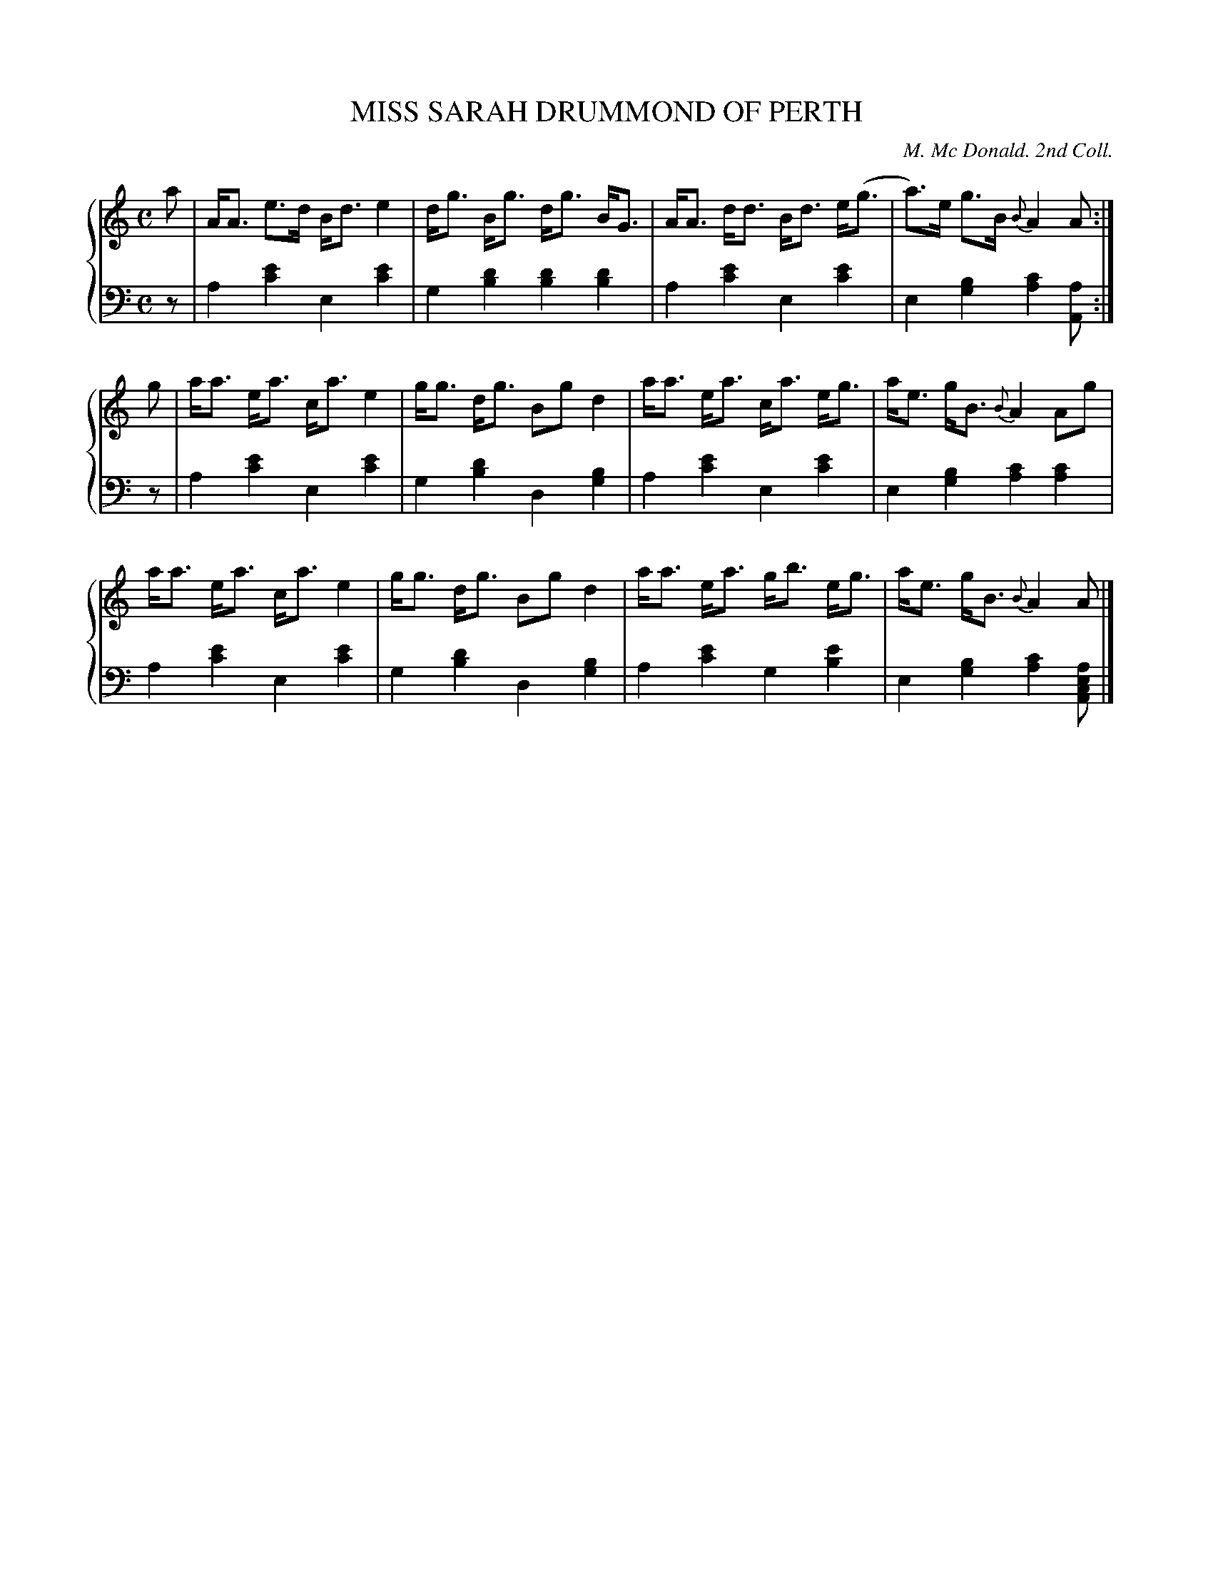 X: 433
T: MISS SARAH DRUMMOND OF PERTH
C: M. Mc Donald. 2nd Coll.
R: Strathspey
B: Glen Collection p.43 #3
Z: 2011 John Chambers <jc:trillian.mit.edu>
M: C
L: 1/8
V: 1 clef=treble middle=B
V: 2 clef=bass middle=d
%%score {1 | 2}
K: Am
%
V: 1
a |\
A<A e>d B<d e2 | d<g B<g d<g B<G | A<A d<d B<d e<(g | a)>e g>B {B}A2 A :|
g |\
a<a e<a c<a e2 | g<g d<g Bg d2 | a<a e<a c<a e<g | a<e g<B {B}A2 Ag |
a<a e<a c<a e2 | g<g d<g Bg d2 | a<a e<a g<b e<g | a<e g<B {B}A2 A |]
%
V: 2
z |\
a2[e'2c'2] e2[e'2c'2] | g2[d'2b2] [d'2b2][d'2b2] |\
a2[e'2c'2] e2[e'2c'2] | e2[b2g2] [c'2a2][aA] :|
z |\
a2[e'2c'2] e2[e'2c'2] | g2[d'2b2] d2[b2g2] |\
a2[e'2c'2] e2[e'2c'2] | e2[b2g2] [c'2a2][c'2a2] |
a2[e'2c'2] e2[e'2c'2] | g2[d'2b2] d2[b2g2] |\
a2[e'2c'2] g2[e'2b2] | e2[b2g2] [c'2a2][aecA] |]
